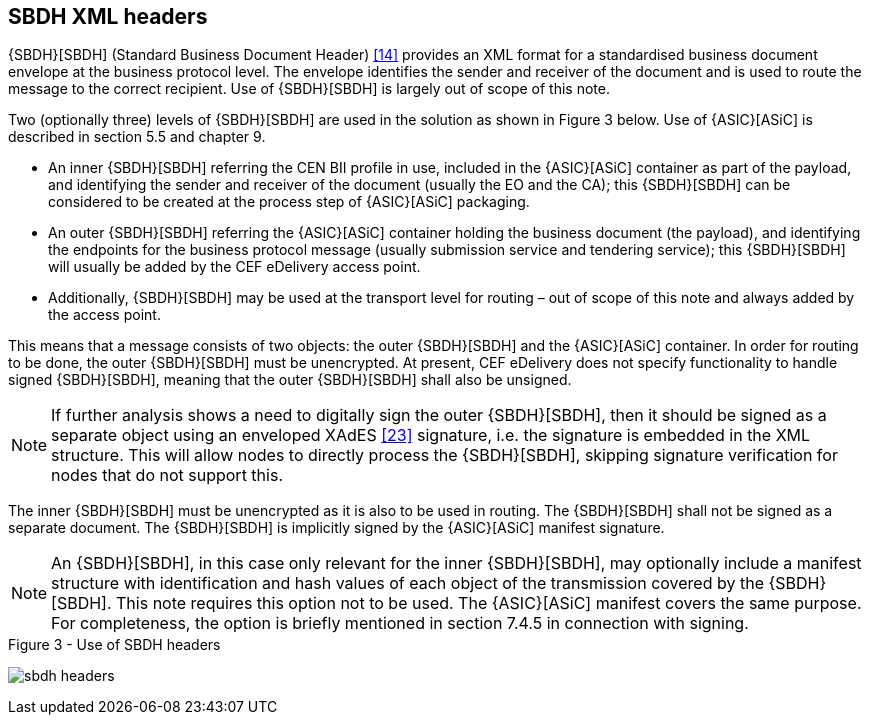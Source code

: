 
== SBDH XML headers

{SBDH}[SBDH] (Standard Business Document Header) <<14>> provides an XML format for a standardised business document envelope at the business protocol level. The envelope identifies the sender and receiver of the document and is used to route the message to the correct recipient. Use of {SBDH}[SBDH] is largely out of scope of this note.

Two (optionally three) levels of {SBDH}[SBDH] are used in the solution as shown in Figure 3 below. Use of {ASIC}[ASiC] is described in section 5.5 and chapter 9.

* An inner {SBDH}[SBDH] referring the CEN BII profile in use, included in the {ASIC}[ASiC] container as part of the payload, and identifying the sender and receiver of the document (usually the EO and the CA); this {SBDH}[SBDH] can be considered to be created at the process step of {ASIC}[ASiC] packaging.
* An outer {SBDH}[SBDH] referring the {ASIC}[ASiC] container holding the business document (the payload), and identifying the endpoints for the business protocol message (usually submission service and tendering service); this {SBDH}[SBDH] will usually be added by the CEF eDelivery access point.
* Additionally, {SBDH}[SBDH] may be used at the transport level for routing – out of scope of this note and always added by the access point.

This means that a message consists of two objects: the outer {SBDH}[SBDH] and the {ASIC}[ASiC] container. In order for routing to be done, the outer {SBDH}[SBDH] must be unencrypted. At present, CEF eDelivery does not specify functionality to handle signed {SBDH}[SBDH], meaning that the outer {SBDH}[SBDH] shall also be unsigned.

NOTE: If further analysis shows a need to digitally sign the outer {SBDH}[SBDH], then it should be signed as a separate object using an enveloped XAdES <<23>> signature, i.e. the signature is embedded in the XML structure. This will allow nodes to directly process the {SBDH}[SBDH], skipping signature verification for nodes that do not support this.

The inner {SBDH}[SBDH] must be unencrypted as it is also to be used in routing. The {SBDH}[SBDH] shall not be signed as a separate document. The {SBDH}[SBDH] is implicitly signed by the {ASIC}[ASiC] manifest signature.

NOTE: An {SBDH}[SBDH], in this case only relevant for the inner {SBDH}[SBDH], may optionally include a manifest structure with identification and hash values of each object of the transmission covered by the {SBDH}[SBDH]. This note requires this option not to be used. The {ASIC}[ASiC] manifest covers the same purpose. For completeness, the option is briefly mentioned in section 7.4.5 in connection with signing.

.Figure 3 - Use of SBDH headers
[[sbdh_headers]]
image:sbdh_headers.png[align="left"]
